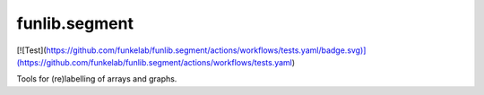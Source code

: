 funlib.segment
==============

.. image:: https://travis-ci.com/funkelab/funlib.segment.svg?branch=master
  :target: https://travis-ci.com/funkelab/funlib.segment
[![Test](https://github.com/funkelab/funlib.segment/actions/workflows/tests.yaml/badge.svg)](https://github.com/funkelab/funlib.segment/actions/workflows/tests.yaml)

Tools for (re)labelling of arrays and graphs.
